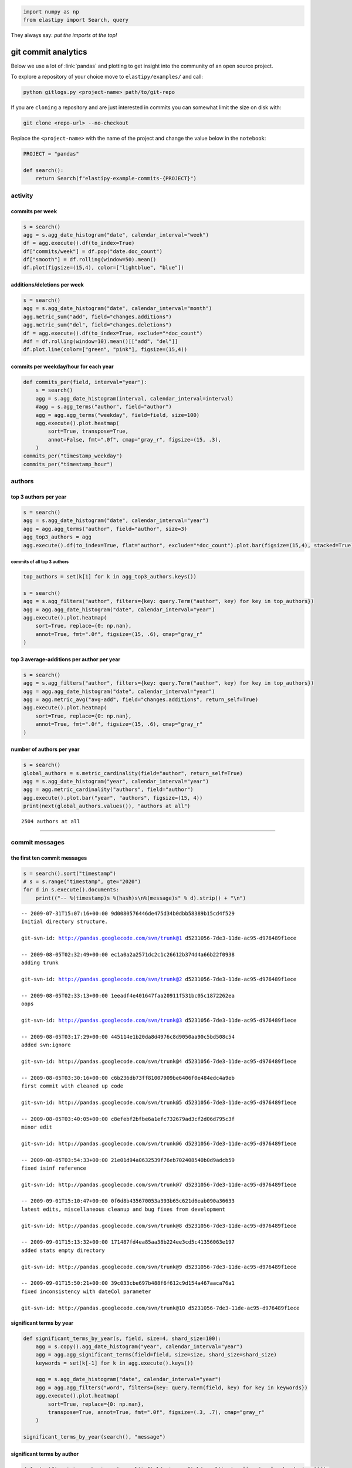 .. code:: python3

    import numpy as np
    from elastipy import Search, query

They always say: *put the imports at the top!*

git commit analytics
====================

Below we use a lot of :link:`pandas` and plotting to get insight into
the community of an open source project.

To explore a repository of your choice move to ``elastipy/examples/``
and call:

.. code:: bash

    python gitlogs.py <project-name> path/to/git-repo

If you are ``cloning`` a repository and are just interested in commits
you can somewhat limit the size on disk with:

.. code:: bash

    git clone <repo-url> --no-checkout

Replace the ``<project-name>`` with the name of the project and change
the value below in the ``notebook``:

.. code:: python3

    PROJECT = "pandas"
    
    def search():
        return Search(f"elastipy-example-commits-{PROJECT}")

activity
--------

commits per week
~~~~~~~~~~~~~~~~

.. code:: python3

    s = search()
    agg = s.agg_date_histogram("date", calendar_interval="week")
    df = agg.execute().df(to_index=True)
    df["commits/week"] = df.pop("date.doc_count")
    df["smooth"] = df.rolling(window=50).mean()
    df.plot(figsize=(15,4), color=["lightblue", "blue"])




.. image:: gitlogs_files/gitlogs_7_1.png


additions/deletions per week
~~~~~~~~~~~~~~~~~~~~~~~~~~~~

.. code:: python3

    s = search()
    agg = s.agg_date_histogram("date", calendar_interval="month")
    agg.metric_sum("add", field="changes.additions")
    agg.metric_sum("del", field="changes.deletions")
    df = agg.execute().df(to_index=True, exclude="*doc_count")
    #df = df.rolling(window=10).mean()[["add", "del"]]
    df.plot.line(color=["green", "pink"], figsize=(15,4))




.. image:: gitlogs_files/gitlogs_9_1.png


commits per weekday/hour for each year
~~~~~~~~~~~~~~~~~~~~~~~~~~~~~~~~~~~~~~

.. code:: python3

    def commits_per(field, interval="year"):
        s = search()
        agg = s.agg_date_histogram(interval, calendar_interval=interval)
        #agg = s.agg_terms("author", field="author")
        agg = agg.agg_terms("weekday", field=field, size=100)
        agg.execute().plot.heatmap(
            sort=True, transpose=True, 
            annot=False, fmt=".0f", cmap="gray_r", figsize=(15, .3), 
        )
    commits_per("timestamp_weekday")
    commits_per("timestamp_hour")



.. image:: gitlogs_files/gitlogs_11_0.png



.. image:: gitlogs_files/gitlogs_11_1.png


authors
-------

top 3 authors per year
~~~~~~~~~~~~~~~~~~~~~~

.. code:: python3

    s = search()
    agg = s.agg_date_histogram("date", calendar_interval="year")
    agg = agg.agg_terms("author", field="author", size=3)
    agg_top3_authors = agg
    agg.execute().df(to_index=True, flat="author", exclude="*doc_count").plot.bar(figsize=(15,4), stacked=True)




.. image:: gitlogs_files/gitlogs_14_1.png


commits of all top 3 authors
^^^^^^^^^^^^^^^^^^^^^^^^^^^^

.. code:: python3

    top_authors = set(k[1] for k in agg_top3_authors.keys())
    
    s = search()
    agg = s.agg_filters("author", filters={key: query.Term("author", key) for key in top_authors})
    agg = agg.agg_date_histogram("date", calendar_interval="year")
    agg.execute().plot.heatmap(
        sort=True, replace={0: np.nan},
        annot=True, fmt=".0f", figsize=(15, .6), cmap="gray_r"
    )




.. image:: gitlogs_files/gitlogs_16_1.png


top 3 average-additions per author per year
~~~~~~~~~~~~~~~~~~~~~~~~~~~~~~~~~~~~~~~~~~~

.. code:: python3

    s = search()
    agg = s.agg_filters("author", filters={key: query.Term("author", key) for key in top_authors})
    agg = agg.agg_date_histogram("date", calendar_interval="year")
    agg = agg.metric_avg("avg-add", field="changes.additions", return_self=True)
    agg.execute().plot.heatmap(
        sort=True, replace={0: np.nan},
        annot=True, fmt=".0f", figsize=(15, .6), cmap="gray_r"
    )




.. image:: gitlogs_files/gitlogs_18_1.png


number of authors per year
~~~~~~~~~~~~~~~~~~~~~~~~~~

.. code:: python3

    s = search()
    global_authors = s.metric_cardinality(field="author", return_self=True)
    agg = s.agg_date_histogram("year", calendar_interval="year")
    agg = agg.metric_cardinality("authors", field="author")
    agg.execute().plot.bar("year", "authors", figsize=(15, 4))
    print(next(global_authors.values()), "authors at all")


.. parsed-literal::

    2504 authors at all



.. image:: gitlogs_files/gitlogs_20_1.png


--------------

commit messages
---------------

the first ten commit messages
~~~~~~~~~~~~~~~~~~~~~~~~~~~~~

.. code:: python3

    s = search().sort("timestamp")
    # s = s.range("timestamp", gte="2020")
    for d in s.execute().documents:
        print(("-- %(timestamp)s %(hash)s\n%(message)s" % d).strip() + "\n")


.. parsed-literal::

    -- 2009-07-31T15:07:16+00:00 9d0080576446de475d34b0dbb58389b15cd4f529
    Initial directory structure.
    
    git-svn-id: http://pandas.googlecode.com/svn/trunk@1 d5231056-7de3-11de-ac95-d976489f1ece
    
    -- 2009-08-05T02:32:49+00:00 ec1a0a2a2571dc2c1c26612b374d4a66b22f0938
    adding trunk
    
    git-svn-id: http://pandas.googlecode.com/svn/trunk@2 d5231056-7de3-11de-ac95-d976489f1ece
    
    -- 2009-08-05T02:33:13+00:00 1eeadf4e401647faa20911f531bc05c1872262ea
    oops
    
    git-svn-id: http://pandas.googlecode.com/svn/trunk@3 d5231056-7de3-11de-ac95-d976489f1ece
    
    -- 2009-08-05T03:17:29+00:00 445114e1b20da8d4976c8d9050aa90c5bd508c54
    added svn:ignore
    
    git-svn-id: http://pandas.googlecode.com/svn/trunk@4 d5231056-7de3-11de-ac95-d976489f1ece
    
    -- 2009-08-05T03:30:16+00:00 c6b236db73ff81007909be6406f0e484edc4a9eb
    first commit with cleaned up code
    
    git-svn-id: http://pandas.googlecode.com/svn/trunk@5 d5231056-7de3-11de-ac95-d976489f1ece
    
    -- 2009-08-05T03:40:05+00:00 c8efebf2bfbe6a1efc732679ad3cf2d06d795c3f
    minor edit
    
    git-svn-id: http://pandas.googlecode.com/svn/trunk@6 d5231056-7de3-11de-ac95-d976489f1ece
    
    -- 2009-08-05T03:54:33+00:00 21e01d94a0632539f76eb702408540b0d9adcb59
    fixed isinf reference
    
    git-svn-id: http://pandas.googlecode.com/svn/trunk@7 d5231056-7de3-11de-ac95-d976489f1ece
    
    -- 2009-09-01T15:10:47+00:00 0f6d8b435670053a393b65c621d6eab090a36633
    latest edits, miscellaneous cleanup and bug fixes from development
    
    git-svn-id: http://pandas.googlecode.com/svn/trunk@8 d5231056-7de3-11de-ac95-d976489f1ece
    
    -- 2009-09-01T15:13:32+00:00 171487fd4ea85aa38b224ee3cd5c41356063e197
    added stats empty directory
    
    git-svn-id: http://pandas.googlecode.com/svn/trunk@9 d5231056-7de3-11de-ac95-d976489f1ece
    
    -- 2009-09-01T15:50:21+00:00 39c033cbe697b488f6f612c9d154a467aaca76a1
    fixed inconsistency with dateCol parameter
    
    git-svn-id: http://pandas.googlecode.com/svn/trunk@10 d5231056-7de3-11de-ac95-d976489f1ece
    


significant terms by year
~~~~~~~~~~~~~~~~~~~~~~~~~

.. code:: python3

    def significant_terms_by_year(s, field, size=4, shard_size=100):
        agg = s.copy().agg_date_histogram("year", calendar_interval="year")
        agg = agg.agg_significant_terms(field=field, size=size, shard_size=shard_size)
        keywords = set(k[-1] for k in agg.execute().keys())
    
        agg = s.agg_date_histogram("date", calendar_interval="year")
        agg = agg.agg_filters("word", filters={key: query.Term(field, key) for key in keywords})
        agg.execute().plot.heatmap(
            sort=True, replace={0: np.nan},
            transpose=True, annot=True, fmt=".0f", figsize=(.3, .7), cmap="gray_r"
        )
        
    significant_terms_by_year(search(), "message")



.. image:: gitlogs_files/gitlogs_26_0.png


significant terms by author
~~~~~~~~~~~~~~~~~~~~~~~~~~~

.. code:: python3

    def significant_terms_by_terms(s, split_field, terms_field, split_size=30, size=3, shard_size=100):
        agg = s.copy().agg_terms(split_field, field=split_field, size=split_size)
        agg = agg.agg_significant_terms("term", field=terms_field, size=size, shard_size=shard_size)
        df = agg.execute().df(include=["term", "term.doc_count"])
        
        # find max count of all significant terms
        df = df.groupby("term").max()
        # print(df.describe())
        
        # and drop everything above a high percentile 
        df = df[df < df.quantile(.8)].dropna()
        keywords = list(df.index)
    
        agg = s.agg_terms(split_field, field=split_field, size=split_size)
        agg = agg.agg_filters("term", filters={key: query.Term(terms_field, key) for key in keywords})
        agg.execute().plot.heatmap(
            sort=True, transpose=True, replace={0: np.nan}, 
            annot=True, fmt=".0f", figsize=(.23, .6), cmap="gray_r"
        )
        
    significant_terms_by_terms(search(), "author", "message")



.. image:: gitlogs_files/gitlogs_28_0.png


files
-----

overall top 50 edited files per year
~~~~~~~~~~~~~~~~~~~~~~~~~~~~~~~~~~~~

.. code:: python3

    s = search()
    agg = s.agg_terms(field="changes.file", size=50)
    agg = agg.agg_date_histogram("date", calendar_interval="year")
    df = agg.execute().plot.heatmap(
        sort=True, replace={0: np.nan},
        annot=True, fmt=".0f", figsize=(.3, 1.5), cmap="gray_r"
    )



.. image:: gitlogs_files/gitlogs_31_0.png


significant changed files by year
~~~~~~~~~~~~~~~~~~~~~~~~~~~~~~~~~

.. code:: python3

    s = search().param(rest_total_hits_as_int=True)
    # remove version specific files
    s = ~s.query_string("changes.file: *.txt *.rst")
    significant_terms_by_year(s, "changes.file")



.. image:: gitlogs_files/gitlogs_33_0.png


significant changed files by author
~~~~~~~~~~~~~~~~~~~~~~~~~~~~~~~~~~~

.. code:: python3

    significant_terms_by_terms(search(), "author", "changes.file")



.. image:: gitlogs_files/gitlogs_35_0.png


which files get edited together
~~~~~~~~~~~~~~~~~~~~~~~~~~~~~~~

.. code:: python3

    s = search()
    s = s.query_string("changes.file: __init__.py")
    
    agg = s.agg_terms(field="changes.file", size=50)
    agg = agg.agg_date_histogram("date", calendar_interval="year")
    try:
        agg.execute().plot.heatmap(figsize=(.3, 1.5), cmap="gray_r")
    except ValueError:
        pass



.. image:: gitlogs_files/gitlogs_37_0.png



